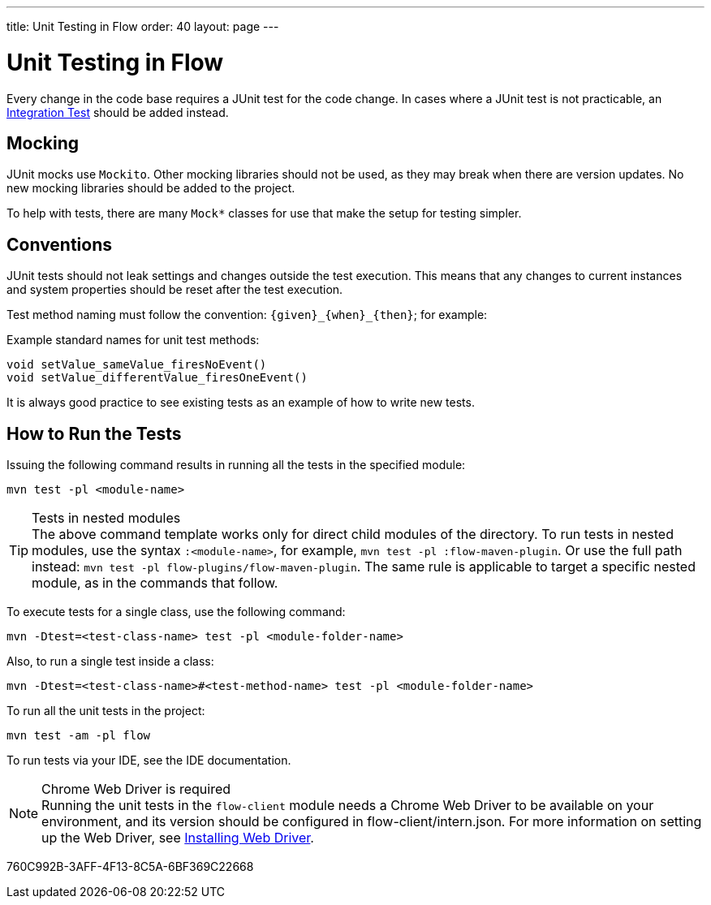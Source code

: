 ---
title: Unit Testing in Flow
order: 40
layout: page
---

= Unit Testing in Flow
:experimental:
:commandkey: &#8984;

Every change in the code base requires a JUnit test for the code change.
In cases where a JUnit test is not practicable, an <<flow-integration-testing#,Integration Test>> should be added instead.

== Mocking
JUnit mocks use `Mockito`.
Other mocking libraries should not be used, as they may break when there are version updates.
No new mocking libraries should be added to the project.

To help with tests, there are many [classname]`Mock*` classes for use that make the setup for testing simpler.

== Conventions

JUnit tests should not leak settings and changes outside the test execution.
This means that any changes to current instances and system properties should be reset after the test execution.

Test method naming must follow the convention: `{given}_{when}_{then}`; for example:

.Example standard names for unit test methods:
[source]
----
void setValue_sameValue_firesNoEvent()
void setValue_differentValue_firesOneEvent()
----
It is always good practice to see existing tests as an example of how to write new tests.

== How to Run the Tests

Issuing the following command results in running all the tests in the specified module:

[source,terminal]
----
mvn test -pl <module-name>
----

.Tests in nested modules
[TIP]
The above command template works only for direct child modules of the directory.
To run tests in nested modules, use the syntax `:<module-name>`, for example, `mvn test -pl :flow-maven-plugin`.
Or use the full path instead: `mvn test -pl flow-plugins/flow-maven-plugin`.
The same rule is applicable to target a specific nested module, as in the
commands that follow.

To execute tests for a single class, use the following command:

[source,terminal]
----
mvn -Dtest=<test-class-name> test -pl <module-folder-name>
----

Also, to run a single test inside a class:

[source,terminal]
----
mvn -Dtest=<test-class-name>#<test-method-name> test -pl <module-folder-name>
----

To run all the unit tests in the project:

[source,terminal]
----
mvn test -am -pl flow
----

To run tests via your IDE, see the IDE documentation.

.Chrome Web Driver is required
[NOTE]
Running the unit tests in the `flow-client` module needs a Chrome Web Driver to be available on your environment, and its version should be configured in [filename]#flow-client/intern.json#.
For more information on setting up the Web Driver, see <<{articles}/testing/browser-based/installing-webdrivers#,Installing Web Driver>>.


[.discussion-id]
760C992B-3AFF-4F13-8C5A-6BF369C22668
